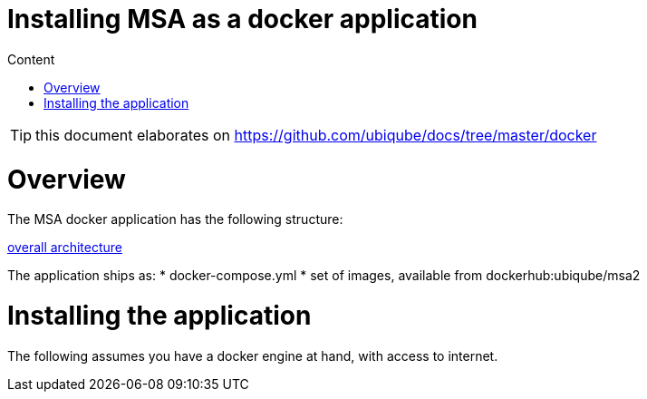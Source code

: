 Installing MSA as a docker application
======================================
:toc: left
:toc-title: Content
:imagesdir: ./resources/

TIP: this document elaborates on https://github.com/ubiqube/docs/tree/master/docker


= Overview

The MSA docker application has the following structure:

link:https://www.draw.io/?lightbox=1&highlight=0000ff&edit=_blank&layers=1&nav=1&title=ddmsa#R3Zrbe6I4FMD%2FGh%2FtBwkgPk7tZfYyX7vrzu70MUJEppGwMVbdv34TCXJJ6mgF0XmSHEIwv3PJySE9OJqvHxlKZ19oiEkPWOG6B%2B96ANjQHYgfKdlkEt9yM0HE4lB1KgTj%2BD%2BshJaSLuMQLyodOaWEx2lVGNAkwQGvyBBjdFXtNqWk%2BtYURVgTjANEdOk%2FcchnahZgUMg%2F4zia5W%2B2vWF2Z47yzmomixkK6aokgvc9OGKU8uxqvh5hIuHlXLLnHt65u%2FtjDCf8kAfgepSQyV%2Brf8eP8ycn%2BXuO2Pe%2Bl43yhshSTbgHPCLGu50wcRXJq0Mkn55%2FUbPkmxwdo8skxPLttuixmsUcj1MUyLsrYSxCNuNzom5PY0JGlFC2fRZOp9gLAiFfcEZfcelOOBhOLGv7J%2BrzV0jeMON4XRIpHo%2BYzjFnG9FF3QUWzB5RxrnT1apQtZ1b4qykZmApIVLmFe3GLjQgLpQSjlCIrSnkgVExwSbhhgj7UyNcL%2FDxZNoMXGhV2A4MaIEBLXTaQgs1tF%2BbNdrzcK0brQmsyWbt1mx2oIG9H5uChiFuvMYTlKArDB3QqWrBdjpXg6%2Bp4e72JyALvM7J2npUHn8Zn8aWUY54TBPRlOAQC1TyI1KLZuKEPaxwhIZAMfANAbgBirffnvyX5z9%2B%2B3M9jdxfH4bkLVn1d4lQQQyHItlSTcr4jEY0QeS%2BkN4WTCWlos%2FvlKaK5HfM%2BUbBQ0tOq5wFQLb5Jp%2B%2FcfPmixpu27hbV1ob1XpXAwu6ZAHeM0%2BV4HLEIsz39FO5l2SwV58ME2Epb9WE1KSd7aOfGEObUoeUxglflEZ%2BloKSmfh1dwNlTR%2FbX1xk%2F6Cwk91UPm46ruZ%2FBEcokPM8dQ1v3w8huHGryKCjeaJn8ETgt%2BSJeWQ4syeuY545oj9UzZfSrcIPZSN3w5L7Do7yXznKM2axIIbZyT7t6T69d6Vo2Kk1L4Sg6oVOPWpn%2F1Q9VZjL0dFhWH0PdGubzHr%2FfEUx928nOuy02NHCUjHLG2cbOPaapmzVbTP3DrvkGrnNv%2Bsd7Ru037Q9n5ZCgEvStHtACNJVCrpW6eAi8g6Y6zJfFH1%2Fb2Sp97eHZ4gsenlsFZNwSjbXl3P4evZvyjlay%2F713SkSfGa4MZL9YTssc0PbkXShTtJYI2wrCOoonXzPXA6MhMTpAv%2BYIVqkWeV8Gq8l92aKVFVmtqsxMxX%2FWmMGu1047OMWjo%2BvAWCoLwJ7jajjVcCr%2B5a7dxGodwduzTLayC6Hmrv5hkrGJXmb07W3ORoyMc7XW32rvpihVF4ywQQlETkA4AQFr9HWNZ%2BWnMQJVvIGODpVjrap8midFaRe%2BJADXhdFGxxG0fbaoqh%2F%2BRHjLCdxH6Vxn%2BGF%2FnntoolC2LVdAq%2FT5bS2Dxt8bCPW1j4sN7fzF4BP06nTrU4%2FUN87o06dA3V6YfUSw7bg2uolranU8J1m37mBC1Gp03EJrPoVzb4slRpKYGaI7ZTpj66u1%2FYzzjmq5VAvasmCkW5VF7SjcQynK866o8kNpgLtwpC5NWZ218z0tBuRVCbGdW6Xf%2BiqfijFyWunPzwpCNqiq%2B%2Bx5wvUB9aNJV9HSD9O8tOEV33%2Bx7UMu52GUPfk6cr8AG4WYItjzPD%2Bfw%3D%3D[overall architecture]



The application ships as:
* docker-compose.yml
* set of images, available from dockerhub:ubiqube/msa2


= Installing the application

The following assumes you have a docker engine at hand,
with access to internet.
